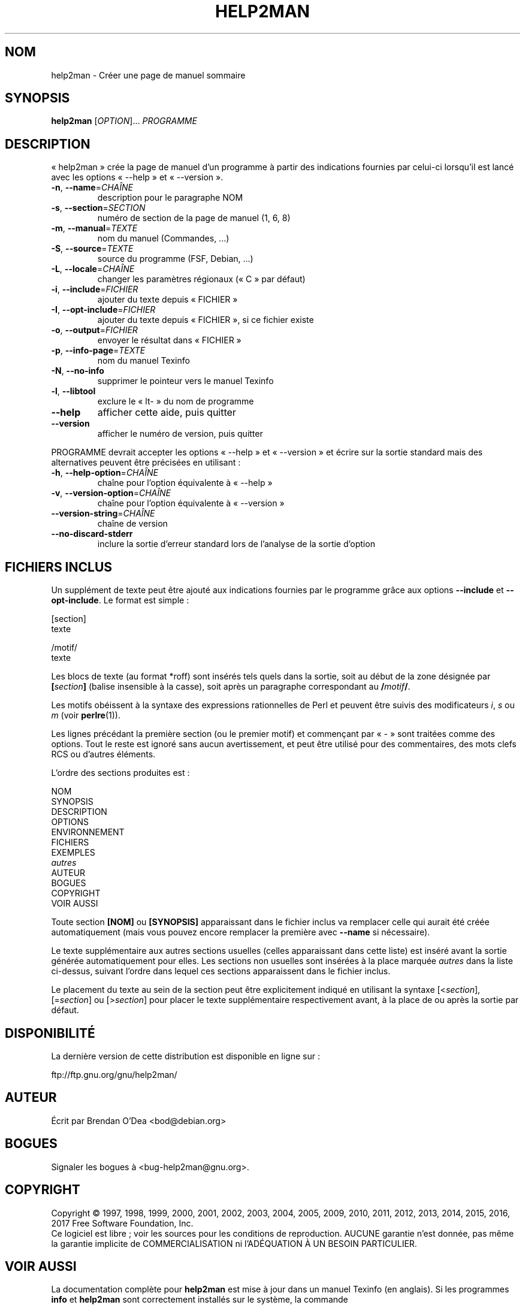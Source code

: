 .\" DO NOT MODIFY THIS FILE!  It was generated by help2man 1.47.9.
.TH HELP2MAN "1" "mars 2019" "help2man 1.47.9" "Commandes"
.SH NOM
help2man \- Créer une page de manuel sommaire
.SH SYNOPSIS
.B help2man
[\fI\,OPTION\/\fR]... \fI\,PROGRAMME\/\fR
.SH DESCRIPTION
«\ help2man\ » crée la page de manuel d'un programme à partir des
indications fournies par celui\-ci lorsqu'il est lancé avec les
options «\ \-\-help\ » et «\ \-\-version\ ».
.TP
\fB\-n\fR, \fB\-\-name\fR=\fI\,CHAÎNE\/\fR
description pour le paragraphe NOM
.TP
\fB\-s\fR, \fB\-\-section\fR=\fI\,SECTION\/\fR
numéro de section de la page de
manuel (1, 6, 8)
.TP
\fB\-m\fR, \fB\-\-manual\fR=\fI\,TEXTE\/\fR
nom du manuel (Commandes, ...)
.TP
\fB\-S\fR, \fB\-\-source\fR=\fI\,TEXTE\/\fR
source du programme (FSF, Debian, ...)
.TP
\fB\-L\fR, \fB\-\-locale\fR=\fI\,CHAÎNE\/\fR
changer les paramètres régionaux
(«\ C\ » par défaut)
.TP
\fB\-i\fR, \fB\-\-include\fR=\fI\,FICHIER\/\fR
ajouter du texte depuis «\ FICHIER\ »
.TP
\fB\-I\fR, \fB\-\-opt\-include\fR=\fI\,FICHIER\/\fR
ajouter du texte depuis «\ FICHIER\ »,
si ce fichier existe
.TP
\fB\-o\fR, \fB\-\-output\fR=\fI\,FICHIER\/\fR
envoyer le résultat dans «\ FICHIER\ »
.TP
\fB\-p\fR, \fB\-\-info\-page\fR=\fI\,TEXTE\/\fR
nom du manuel Texinfo
.TP
\fB\-N\fR, \fB\-\-no\-info\fR
supprimer le pointeur vers le manuel Texinfo
.TP
\fB\-l\fR, \fB\-\-libtool\fR
exclure le «\ lt\-\ » du nom de programme
.TP
\fB\-\-help\fR
afficher cette aide, puis quitter
.TP
\fB\-\-version\fR
afficher le numéro de version, puis quitter
.PP
PROGRAMME devrait accepter les options «\ \-\-help\ » et «\ \-\-version\ »
et écrire sur la sortie standard mais des alternatives peuvent être
précisées en utilisant\ :
.TP
\fB\-h\fR, \fB\-\-help\-option\fR=\fI\,CHAÎNE\/\fR
chaîne pour l'option équivalente à «\ \-\-help\ »
.TP
\fB\-v\fR, \fB\-\-version\-option\fR=\fI\,CHAÎNE\/\fR
chaîne pour l'option équivalente à «\ \-\-version\ »
.TP
\fB\-\-version\-string\fR=\fI\,CHAÎNE\/\fR
chaîne de version
.TP
\fB\-\-no\-discard\-stderr\fR
inclure la sortie d'erreur standard lors
de l'analyse de la sortie d'option
.SH "FICHIERS INCLUS"
Un supplément de texte peut être ajouté aux indications fournies par le
programme grâce aux options
.B \-\-include
et
.BR \-\-opt\-include .
Le format est simple\ :

    [section]
    texte

    /motif/
    texte

Les blocs de texte (au format *roff) sont insérés tels quels dans la
sortie, soit au début de la zone désignée par
.BI [ section ]
(balise insensible à la casse), soit après un paragraphe correspondant au
.BI / motif /\fR.

Les motifs obéissent à la syntaxe des expressions rationnelles de Perl
et peuvent être suivis des modificateurs
.IR i ,
.I s
ou
.I m
(voir
.BR perlre (1)).

Les lignes précédant la première section (ou le premier motif) et
commençant par «\ \-\ » sont traitées comme des options. Tout le
reste est ignoré sans aucun avertissement, et peut être utilisé pour
des commentaires, des mots clefs RCS ou d'autres éléments.

L'ordre des sections produites est\ :

    NOM
    SYNOPSIS
    DESCRIPTION
    OPTIONS
    ENVIRONNEMENT
    FICHIERS
    EXEMPLES
    \fIautres\fR
    AUTEUR
    BOGUES
    COPYRIGHT
    VOIR AUSSI

Toute section
.B [NOM]
ou
.B [SYNOPSIS]
apparaissant dans le fichier inclus va remplacer celle qui aurait été
créée automatiquement (mais vous pouvez encore remplacer la première
avec
.B \-\-name
si nécessaire).

Le texte supplémentaire aux autres sections usuelles (celles
apparaissant dans cette liste) est inséré avant la sortie générée
automatiquement pour elles.
Les sections non usuelles sont insérées à la place marquée
.I autres
dans la liste ci-dessus, suivant l'ordre dans lequel ces sections
apparaissent dans le fichier inclus.

Le placement du texte au sein de la section peut être explicitement indiqué en
utilisant la syntaxe
.RI [< section ],
.RI [= section ]
ou
.RI [> section ]
pour placer le texte supplémentaire respectivement avant, à la place de ou
après la sortie par défaut.
.SH DISPONIBILITÉ
La dernière version de cette distribution est disponible en ligne sur\ :

    ftp://ftp.gnu.org/gnu/help2man/
.SH AUTEUR
Écrit par Brendan O'Dea <bod@debian.org>
.SH BOGUES
Signaler les bogues à <bug\-help2man@gnu.org>.
.SH COPYRIGHT
Copyright \(co 1997, 1998, 1999, 2000, 2001, 2002, 2003, 2004, 2005, 2009, 2010,
2011, 2012, 2013, 2014, 2015, 2016, 2017 Free Software Foundation, Inc.
.br
Ce logiciel est libre\ ; voir les sources pour les conditions de
reproduction. AUCUNE garantie n'est donnée, pas même la garantie
implicite de COMMERCIALISATION ni l'ADÉQUATION À UN BESOIN PARTICULIER.
.SH "VOIR AUSSI"
La documentation complète pour
.B help2man
est mise à jour dans un manuel Texinfo (en anglais).
Si les programmes
.B info
et
.B help2man
sont correctement installés sur le système, la commande
.IP
.B info help2man
.PP
devrait donner accès au manuel complet (en anglais).

